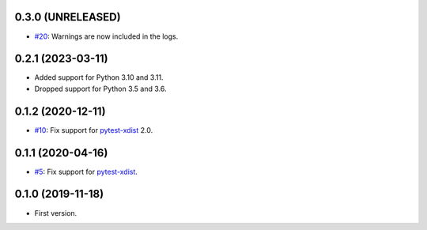 0.3.0 (UNRELEASED)
------------------

* `#20 <https://github.com/pytest-dev/pytest-reportlog/issues/20>`_: Warnings are now included in the logs.


0.2.1 (2023-03-11)
------------------

* Added support for Python 3.10 and 3.11.
* Dropped support for Python 3.5 and 3.6.

0.1.2 (2020-12-11)
------------------

* `#10 <https://github.com/pytest-dev/pytest-reportlog/pull/10>`_: Fix support for `pytest-xdist <https://github.com/pytest-dev/pytest-xdist>`_ 2.0.


0.1.1 (2020-04-16)
------------------

* `#5 <https://github.com/pytest-dev/pytest-reportlog/issues/5>`_: Fix support for `pytest-xdist <https://github.com/pytest-dev/pytest-xdist>`_.

0.1.0 (2019-11-18)
------------------

* First version.
